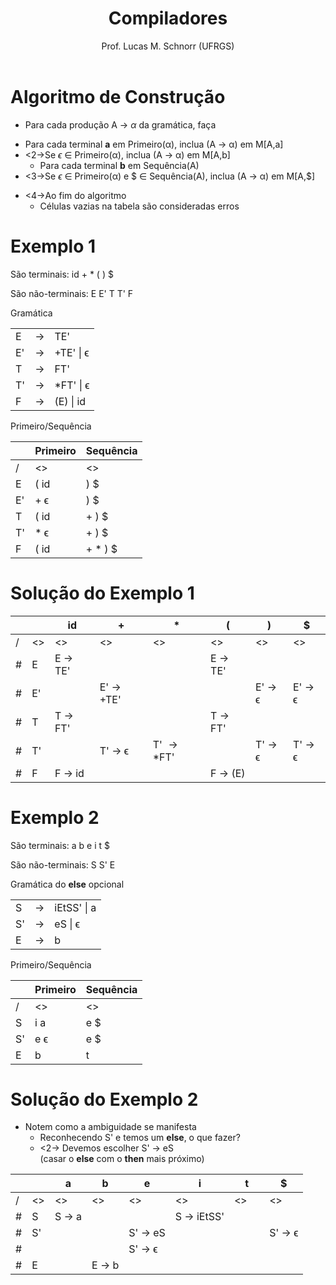 # -*- coding: utf-8 -*-
# -*- mode: org -*-
#+startup: beamer overview indent
#+LANGUAGE: pt-br
#+TAGS: noexport(n)
#+EXPORT_EXCLUDE_TAGS: noexport
#+EXPORT_SELECT_TAGS: export

#+Title: Compiladores
#+Author: Prof. Lucas M. Schnorr (UFRGS)
#+Date: \copyleft

#+LaTeX_CLASS: beamer
#+LaTeX_CLASS_OPTIONS: [xcolor=dvipsnames, aspectratio=169, presentation]
#+OPTIONS: title:nil H:1 num:t toc:nil \n:nil @:t ::t |:t ^:t -:t f:t *:t <:t
#+LATEX_HEADER: \input{../org-babel.tex}

#+latex: \newcommand{\mytitle}{Construção da Tabela LL(1)}
#+latex: \mytitleslide

* Videos                                                           :noexport:

- Análise LL(1): https://www.youtube.com/watch?v=6DeJtQJzTf0&index=17&list=PLkXSpNly5xMrKVqNR7ST3kePc0-JkoH7V
  - https://www.youtube.com/watch?v=1QeP9cSeDD4&index=32&list=PLkXSpNly5xMrKVqNR7ST3kePc0-JkoH7V
- Tabela LL(1): https://www.youtube.com/watch?v=oQawGigbVk4&index=18&list=PLkXSpNly5xMrKVqNR7ST3kePc0-JkoH7V
- Exemplos
  - https://www.youtube.com/watch?v=AyLzlrBZ0hA&index=33&list=PLkXSpNly5xMrKVqNR7ST3kePc0-JkoH7V
  - https://www.youtube.com/watch?v=87VbeBEP8ZU&index=34&list=PLkXSpNly5xMrKVqNR7ST3kePc0-JkoH7V

* Algoritmo de Construção
   + Para cada produção \alert{A $\rightarrow$ $\alpha$} da gramática, faça
   \vfill
   + Para cada terminal *a* em Primeiro(\alpha), inclua (A $\rightarrow$ \alpha) em M[A,a]
   + <2->Se $\epsilon$ $\in$ Primeiro(\alpha), inclua (A $\rightarrow$ \alpha) em M[A,b]
     + Para cada terminal *b* em Sequência(A)
   + <3->Se $\epsilon$ $\in$ Primeiro(\alpha) e $ \in Sequência(A), inclua (A $\rightarrow$ \alpha) em M[A,$]
   \vfill
   + <4->Ao fim do algoritmo
     + Células vazias na tabela são consideradas erros
* Exemplo 1

São terminais: id + * ( ) $

São não-terminais: E E' T T' F

#+Latex: \vfill

Gramática

| E  | \rightarrow | TE'      |
| E' | \rightarrow | +TE' \vert \epsilon |
| T  | \rightarrow | FT'      |
| T' | \rightarrow | *FT' \vert \epsilon |
| F  | \rightarrow | (E) \vert id |

Primeiro/Sequência


|    | Primeiro | Sequência |
|----+----------+-----------|
| /  | <>       | <>        |
| E  | ( id     | ) $       |
| E' | + \epsilon      | ) $       |
| T  | ( id     | + ) $     |
| T' | $*$ \epsilon    | + ) $     |
| F  | ( id     | + $*$ ) $ |

* Solução do Exemplo 1
   \small
   |   |    | id                | +                       | *                   | (                 | )                       | $                       |
   |---+----+-------------------+-------------------------+---------------------+-------------------+-------------------------+-------------------------|
   | / | <> | <>                | <>                      | <>                  | <>                | <>                      | <>                      |
   | # | E  | E \rightarrow TE' |                         |                     | E \rightarrow TE' |                         |                         |
   | # | E' |                   | E' \rightarrow +TE'     |                     |                   | E' \rightarrow \epsilon | E' \rightarrow \epsilon |
   | # | T  | T \rightarrow FT' |                         |                     | T \rightarrow FT' |                         |                         |
   | # | T' |                   | T' \rightarrow \epsilon | T' \rightarrow *FT' |                   | T' \rightarrow \epsilon | T' \rightarrow \epsilon |
   | # | F  | F \rightarrow id  |                         |                     | F \rightarrow (E) |                         |                         |
   |---+----+-------------------+-------------------------+---------------------+-------------------+-------------------------+-------------------------|
   \normalsize
* Exemplo 2
São terminais: a b e i t $

São não-terminais: S S' E

Gramática do *else* opcional				    
| S  | \rightarrow | iEtSS' \vert a |
| S' | \rightarrow | eS \vert \epsilon     |
| E  | \rightarrow | b          |
Primeiro/Sequência
|    | Primeiro | Sequência |
|----+----------+-----------|
| /  | <>       | <>        |
| S  | i a      | e $       |
| S' | e \epsilon      | e $       |
| E  | b        | t         |
* Solução do Exemplo 2
   + Notem como a ambiguidade se manifesta
     + Reconhecendo S' e temos um *else*, o que fazer?
     + <2-> Devemos escolher S' \rightarrow eS \\
       (casar o *else* com o *then* mais próximo)

   |   |    | a               | b               | e                       | i                    | t            | $                       |
   |---+----+-----------------+-----------------+-------------------------+----------------------+--------------+-------------------------|
   | / | <> | <>              | <>              | <>                      | <>                   | <>           | <>                      |
   | # | S  | S \rightarrow a |                 |                         | S \rightarrow iEtSS' | \hspace{1cm} |                         |
   |---+----+-----------------+-----------------+-------------------------+----------------------+--------------+-------------------------|
   | # | S' |                 |                 | S' \rightarrow eS       |                      |              | S' \rightarrow \epsilon |
   | # |    |                 |                 | S' \rightarrow \epsilon |                      |              |                         |
   |---+----+-----------------+-----------------+-------------------------+----------------------+--------------+-------------------------|
   | # | E  |                 | E \rightarrow b |                         |                      |              |                         |
   |---+----+-----------------+-----------------+-------------------------+----------------------+--------------+-------------------------|


